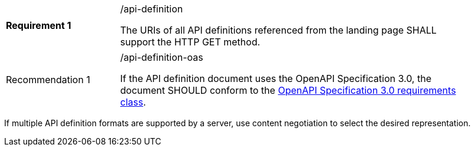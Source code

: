 [width="90%",cols="2,6a"]
|===
|*Requirement {counter:req-id}* |/api-definition +

The URIs of all API definitions referenced from the landing page SHALL support the HTTP GET method.
|===

[width="90%",cols="2,6a"]
|===
|Recommendation {counter:rec-id} |/api-definition-oas +

If the API definition document uses the OpenAPI Specification 3.0,
the document SHOULD conform to the
<<rc_oas30,OpenAPI Specification 3.0 requirements class>>.
|===

If multiple API definition formats are supported by a server, use
content negotiation to select the desired representation.
